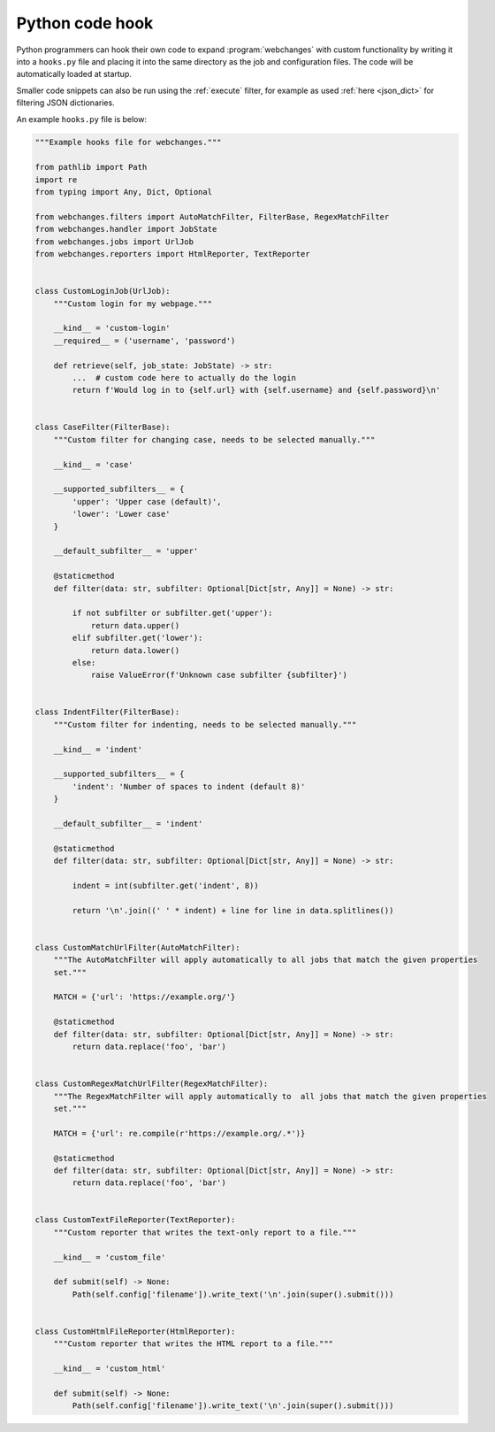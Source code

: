 .. **** IMPORTANT ****
   All code here is automatically tested. See tests/docs_hooks_test.py (the code), tests/data/doc_hooks_jobs.yaml
   (the test jobs, with unique URLs) and tests/data/doc_hooks_testdata.yaml (the "before" and "after" data).
   This ensures that all examples work now and in the future.

.. _hooks:

=================
Python code hook
=================
Python programmers can hook their own code to expand :program:`webchanges` with custom functionality by writing it into
a ``hooks.py`` file and placing it into the same directory as the job and configuration files. The code will be
automatically loaded at startup.

Smaller code snippets can also be run using the :ref:`execute` filter, for example as used :ref:`here <json_dict>`
for filtering JSON dictionaries.

An example ``hooks.py`` file is below:

.. code-block:: python

   """Example hooks file for webchanges."""

   from pathlib import Path
   import re
   from typing import Any, Dict, Optional

   from webchanges.filters import AutoMatchFilter, FilterBase, RegexMatchFilter
   from webchanges.handler import JobState
   from webchanges.jobs import UrlJob
   from webchanges.reporters import HtmlReporter, TextReporter


   class CustomLoginJob(UrlJob):
       """Custom login for my webpage."""

       __kind__ = 'custom-login'
       __required__ = ('username', 'password')

       def retrieve(self, job_state: JobState) -> str:
           ...  # custom code here to actually do the login
           return f'Would log in to {self.url} with {self.username} and {self.password}\n'


   class CaseFilter(FilterBase):
       """Custom filter for changing case, needs to be selected manually."""

       __kind__ = 'case'

       __supported_subfilters__ = {
           'upper': 'Upper case (default)',
           'lower': 'Lower case'
       }

       __default_subfilter__ = 'upper'

       @staticmethod
       def filter(data: str, subfilter: Optional[Dict[str, Any]] = None) -> str:

           if not subfilter or subfilter.get('upper'):
               return data.upper()
           elif subfilter.get('lower'):
               return data.lower()
           else:
               raise ValueError(f'Unknown case subfilter {subfilter}')


   class IndentFilter(FilterBase):
       """Custom filter for indenting, needs to be selected manually."""

       __kind__ = 'indent'

       __supported_subfilters__ = {
           'indent': 'Number of spaces to indent (default 8)'
       }

       __default_subfilter__ = 'indent'

       @staticmethod
       def filter(data: str, subfilter: Optional[Dict[str, Any]] = None) -> str:

           indent = int(subfilter.get('indent', 8))

           return '\n'.join((' ' * indent) + line for line in data.splitlines())


   class CustomMatchUrlFilter(AutoMatchFilter):
       """The AutoMatchFilter will apply automatically to all jobs that match the given properties
       set."""

       MATCH = {'url': 'https://example.org/'}

       @staticmethod
       def filter(data: str, subfilter: Optional[Dict[str, Any]] = None) -> str:
           return data.replace('foo', 'bar')


   class CustomRegexMatchUrlFilter(RegexMatchFilter):
       """The RegexMatchFilter will apply automatically to  all jobs that match the given properties
       set."""

       MATCH = {'url': re.compile(r'https://example.org/.*')}

       @staticmethod
       def filter(data: str, subfilter: Optional[Dict[str, Any]] = None) -> str:
           return data.replace('foo', 'bar')


   class CustomTextFileReporter(TextReporter):
       """Custom reporter that writes the text-only report to a file."""

       __kind__ = 'custom_file'

       def submit(self) -> None:
           Path(self.config['filename']).write_text('\n'.join(super().submit()))


   class CustomHtmlFileReporter(HtmlReporter):
       """Custom reporter that writes the HTML report to a file."""

       __kind__ = 'custom_html'

       def submit(self) -> None:
           Path(self.config['filename']).write_text('\n'.join(super().submit()))
